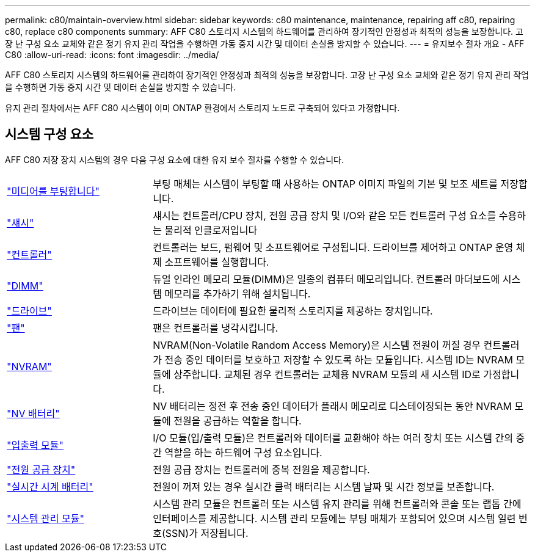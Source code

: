 ---
permalink: c80/maintain-overview.html 
sidebar: sidebar 
keywords: c80 maintenance, maintenance, repairing aff c80, repairing c80, replace c80 components 
summary: AFF C80 스토리지 시스템의 하드웨어를 관리하여 장기적인 안정성과 최적의 성능을 보장합니다. 고장 난 구성 요소 교체와 같은 정기 유지 관리 작업을 수행하면 가동 중지 시간 및 데이터 손실을 방지할 수 있습니다. 
---
= 유지보수 절차 개요 - AFF C80
:allow-uri-read: 
:icons: font
:imagesdir: ../media/


[role="lead"]
AFF C80 스토리지 시스템의 하드웨어를 관리하여 장기적인 안정성과 최적의 성능을 보장합니다. 고장 난 구성 요소 교체와 같은 정기 유지 관리 작업을 수행하면 가동 중지 시간 및 데이터 손실을 방지할 수 있습니다.

유지 관리 절차에서는 AFF C80 시스템이 이미 ONTAP 환경에서 스토리지 노드로 구축되어 있다고 가정합니다.



== 시스템 구성 요소

AFF C80 저장 장치 시스템의 경우 다음 구성 요소에 대한 유지 보수 절차를 수행할 수 있습니다.

[cols="25,65"]
|===


 a| 
link:bootmedia-replace-workflow.html["미디어를 부팅합니다"]
 a| 
부팅 매체는 시스템이 부팅할 때 사용하는 ONTAP 이미지 파일의 기본 및 보조 세트를 저장합니다.



 a| 
link:chassis-replace-workflow.html["섀시"]
 a| 
섀시는 컨트롤러/CPU 장치, 전원 공급 장치 및 I/O와 같은 모든 컨트롤러 구성 요소를 수용하는 물리적 인클로저입니다



 a| 
link:controller-replace-workflow.html["컨트롤러"]
 a| 
컨트롤러는 보드, 펌웨어 및 소프트웨어로 구성됩니다. 드라이브를 제어하고 ONTAP 운영 체제 소프트웨어를 실행합니다.



 a| 
link:dimm-replace.html["DIMM"]
 a| 
듀얼 인라인 메모리 모듈(DIMM)은 일종의 컴퓨터 메모리입니다. 컨트롤러 마더보드에 시스템 메모리를 추가하기 위해 설치됩니다.



 a| 
link:drive-replace.html["드라이브"]
 a| 
드라이브는 데이터에 필요한 물리적 스토리지를 제공하는 장치입니다.



 a| 
link:fan-swap-out.html["팬"]
 a| 
팬은 컨트롤러를 냉각시킵니다.



 a| 
link:nvram-replace.html["NVRAM"]
 a| 
NVRAM(Non-Volatile Random Access Memory)은 시스템 전원이 꺼질 경우 컨트롤러가 전송 중인 데이터를 보호하고 저장할 수 있도록 하는 모듈입니다. 시스템 ID는 NVRAM 모듈에 상주합니다. 교체된 경우 컨트롤러는 교체용 NVRAM 모듈의 새 시스템 ID로 가정합니다.



 a| 
link:nvdimm-battery-replace.html["NV 배터리"]
 a| 
NV 배터리는 정전 후 전송 중인 데이터가 플래시 메모리로 디스테이징되는 동안 NVRAM 모듈에 전원을 공급하는 역할을 합니다.



 a| 
link:io-module-overview.html["입출력 모듈"]
 a| 
I/O 모듈(입/출력 모듈)은 컨트롤러와 데이터를 교환해야 하는 여러 장치 또는 시스템 간의 중간 역할을 하는 하드웨어 구성 요소입니다.



 a| 
link:power-supply-replace.html["전원 공급 장치"]
 a| 
전원 공급 장치는 컨트롤러에 중복 전원을 제공합니다.



 a| 
link:rtc-battery-replace.html["실시간 시계 배터리"]
 a| 
전원이 꺼져 있는 경우 실시간 클럭 배터리는 시스템 날짜 및 시간 정보를 보존합니다.



 a| 
link:system-management-replace.html["시스템 관리 모듈"]
 a| 
시스템 관리 모듈은 컨트롤러 또는 시스템 유지 관리를 위해 컨트롤러와 콘솔 또는 랩톱 간에 인터페이스를 제공합니다. 시스템 관리 모듈에는 부팅 매체가 포함되어 있으며 시스템 일련 번호(SSN)가 저장됩니다.

|===